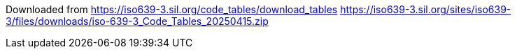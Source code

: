 

Downloaded from https://iso639-3.sil.org/code_tables/download_tables
https://iso639-3.sil.org/sites/iso639-3/files/downloads/iso-639-3_Code_Tables_20250415.zip
